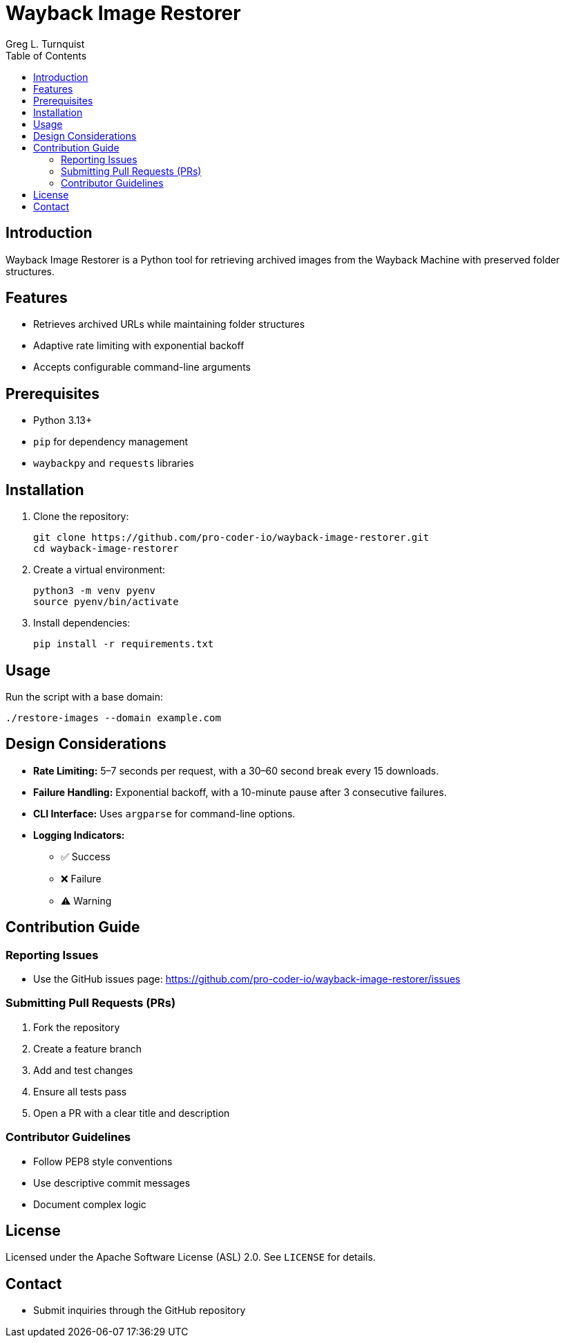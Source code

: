 = Wayback Image Restorer
:toc:
:icons: font
:author: Greg L. Turnquist

== Introduction
Wayback Image Restorer is a Python tool for retrieving archived images from the Wayback Machine with preserved folder structures.

== Features
* Retrieves archived URLs while maintaining folder structures
* Adaptive rate limiting with exponential backoff
* Accepts configurable command-line arguments

== Prerequisites
* Python 3.13+
* `pip` for dependency management
* `waybackpy` and `requests` libraries

== Installation
. Clone the repository:
+
[source]
----
git clone https://github.com/pro-coder-io/wayback-image-restorer.git
cd wayback-image-restorer
----
+
. Create a virtual environment:
+
[source]
----
python3 -m venv pyenv
source pyenv/bin/activate
----
+
. Install dependencies:
+
[source]
----
pip install -r requirements.txt
----

== Usage
Run the script with a base domain:
[source]
----
./restore-images --domain example.com
----

== Design Considerations
* **Rate Limiting:** 5–7 seconds per request, with a 30–60 second break every 15 downloads.
* **Failure Handling:** Exponential backoff, with a 10-minute pause after 3 consecutive failures.
* **CLI Interface:** Uses `argparse` for command-line options.
* **Logging Indicators:**
** ✅ Success
** ❌ Failure
** ⚠️ Warning

== Contribution Guide
=== Reporting Issues
* Use the GitHub issues page: https://github.com/pro-coder-io/wayback-image-restorer/issues

=== Submitting Pull Requests (PRs)
. Fork the repository
. Create a feature branch
. Add and test changes
. Ensure all tests pass
. Open a PR with a clear title and description

=== Contributor Guidelines
* Follow PEP8 style conventions
* Use descriptive commit messages
* Document complex logic

== License
Licensed under the Apache Software License (ASL) 2.0. See `LICENSE` for details.

== Contact
* Submit inquiries through the GitHub repository

